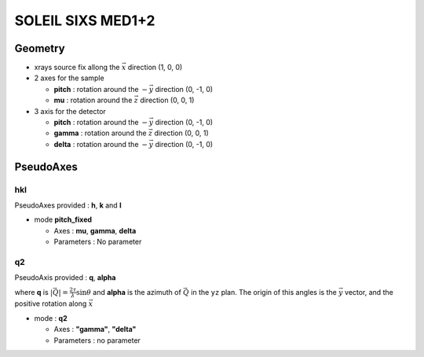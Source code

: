 SOLEIL SIXS MED1+2
##################

Geometry
********

+ xrays source fix allong the :math:`\vec{x}` direction (1, 0, 0)
+ 2 axes for the sample

  + **pitch** : rotation around the :math:`-\vec{y}` direction (0, -1, 0)
  + **mu** : rotation around the :math:`\vec{z}` direction (0, 0, 1)

+ 3 axis for the detector

  + **pitch** : rotation around the :math:`-\vec{y}` direction (0, -1, 0)
  + **gamma** : rotation around the :math:`\vec{z}` direction (0, 0, 1)
  + **delta** : rotation around the :math:`-\vec{y}` direction (0, -1, 0)

PseudoAxes
**********

hkl
===

PseudoAxes provided : **h**, **k** and **l**

+ mode **pitch_fixed**

  + Axes : **mu**, **gamma**, **delta**
  + Parameters : No parameter

q2
==

PseudoAxis provided : **q**, **alpha**

where **q** is :math:`|\vec{Q}| = \frac{2 \tau}{\lambda} \sin{\theta}`
and **alpha** is the azimuth of :math:`\vec{Q}` in the ``yz``
plan. The origin of this angles is the :math:`\vec{y}` vector, and the
positive rotation along :math:`\vec{x}`

+ mode : **q2**

  + Axes : **"gamma"**, **"delta"**
  + Parameters : no parameter
